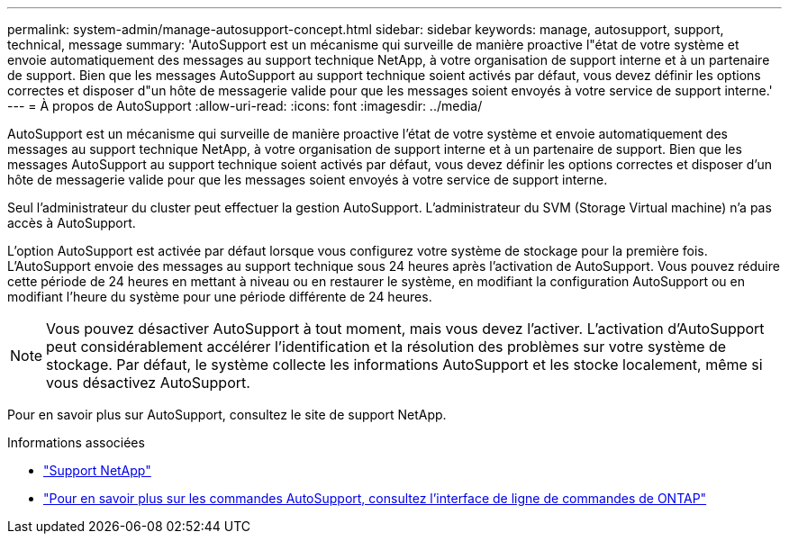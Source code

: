 ---
permalink: system-admin/manage-autosupport-concept.html 
sidebar: sidebar 
keywords: manage, autosupport, support, technical, message 
summary: 'AutoSupport est un mécanisme qui surveille de manière proactive l"état de votre système et envoie automatiquement des messages au support technique NetApp, à votre organisation de support interne et à un partenaire de support. Bien que les messages AutoSupport au support technique soient activés par défaut, vous devez définir les options correctes et disposer d"un hôte de messagerie valide pour que les messages soient envoyés à votre service de support interne.' 
---
= À propos de AutoSupport
:allow-uri-read: 
:icons: font
:imagesdir: ../media/


[role="lead"]
AutoSupport est un mécanisme qui surveille de manière proactive l'état de votre système et envoie automatiquement des messages au support technique NetApp, à votre organisation de support interne et à un partenaire de support. Bien que les messages AutoSupport au support technique soient activés par défaut, vous devez définir les options correctes et disposer d'un hôte de messagerie valide pour que les messages soient envoyés à votre service de support interne.

Seul l'administrateur du cluster peut effectuer la gestion AutoSupport. L'administrateur du SVM (Storage Virtual machine) n'a pas accès à AutoSupport.

L'option AutoSupport est activée par défaut lorsque vous configurez votre système de stockage pour la première fois. L'AutoSupport envoie des messages au support technique sous 24 heures après l'activation de AutoSupport. Vous pouvez réduire cette période de 24 heures en mettant à niveau ou en restaurer le système, en modifiant la configuration AutoSupport ou en modifiant l'heure du système pour une période différente de 24 heures.

[NOTE]
====
Vous pouvez désactiver AutoSupport à tout moment, mais vous devez l'activer. L'activation d'AutoSupport peut considérablement accélérer l'identification et la résolution des problèmes sur votre système de stockage. Par défaut, le système collecte les informations AutoSupport et les stocke localement, même si vous désactivez AutoSupport.

====
Pour en savoir plus sur AutoSupport, consultez le site de support NetApp.

.Informations associées
* https://support.netapp.com/["Support NetApp"^]
* http://docs.netapp.com/ontap-9/topic/com.netapp.doc.dot-cm-cmpr/GUID-5CB10C70-AC11-41C0-8C16-B4D0DF916E9B.html["Pour en savoir plus sur les commandes AutoSupport, consultez l'interface de ligne de commandes de ONTAP"^]

